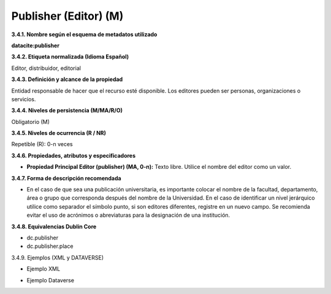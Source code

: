 .. _Publisher:

Publisher (Editor) (M)
===========

**3.4.1. Nombre según el esquema de metadatos utilizado**

**datacite:publisher**

**3.4.2. Etiqueta normalizada (Idioma Español)**

Editor, distribuidor, editorial

**3.4.3. Definición y alcance de la propiedad**

Entidad responsable de hacer que el recurso esté disponible. Los editores pueden ser personas, organizaciones o servicios.

**3.4.4. Niveles de persistencia (M/MA/R/O)**

Obligatorio (M)

**3.4.5. Niveles de ocurrencia (R / NR)**

Repetible (R): 0-n veces

**3.4.6. Propiedades, atributos y especificadores**

-   **Propiedad Principal Editor (publisher) (MA, 0-n):** Texto libre. Utilice el nombre del editor como un valor.

**3.4.7. Forma de descripción recomendada**

-   En el caso de que sea una publicación universitaria, es importante colocar el nombre de la facultad, departamento, área o grupo que corresponda después del nombre de la Universidad. En el caso de identificar un nivel jerárquico utilice como separador el símbolo punto, si son editores diferentes, registre en un nuevo campo. Se recomienda evitar el uso de acrónimos o abreviaturas para la designación de una institución.

**3.4.8. Equivalencias Dublin Core**

-   dc.publisher

-   dc.publisher.place

3.4.9. Ejemplos (XML y DATAVERSE)

-   Ejemplo XML

.. image:: _static/image12.png
   :scale: 35%
   :name: img_dublin

-   Ejemplo Dataverse

.. image:: _static/image13.png
   :scale: 35%
   :name: img_dublin
